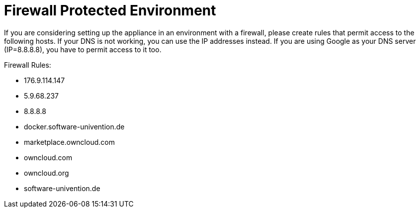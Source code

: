 = Firewall Protected Environment

If you are considering setting up the appliance in an environment with a firewall, please create rules that permit access to the following hosts. 
If your DNS is not working, you can use the IP addresses instead.
If you are using Google as your DNS server (IP=8.8.8.8), you have to permit access to it too.

Firewall Rules:

- 176.9.114.147
- 5.9.68.237
- 8.8.8.8
- docker.software-univention.de
- marketplace.owncloud.com
- owncloud.com
- owncloud.org
- software-univention.de
